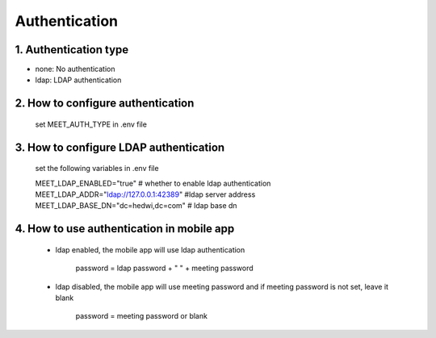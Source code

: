 .. _help-authentication:

.. _authentication:


Authentication
----------------------------------------------------------------------------

1. Authentication type
=============================

- none: No authentication
- ldap: LDAP authentication

2. How to configure authentication
============================================
    set MEET_AUTH_TYPE in .env file

3. How to configure LDAP authentication
============================================

    set the following variables in .env file

    MEET_LDAP_ENABLED="true"                  # whether to enable ldap authentication
    MEET_LDAP_ADDR="ldap://127.0.0.1:42389"   #ldap server address
    MEET_LDAP_BASE_DN="dc=hedwi,dc=com"       # ldap base dn

4. How to use authentication in mobile app
=============================================

    - ldap enabled, the mobile app will use ldap authentication

        password =  ldap password + " " + meeting password


    - ldap disabled, the mobile app will use meeting password and if meeting password is not set, leave it blank

        password =  meeting password or blank